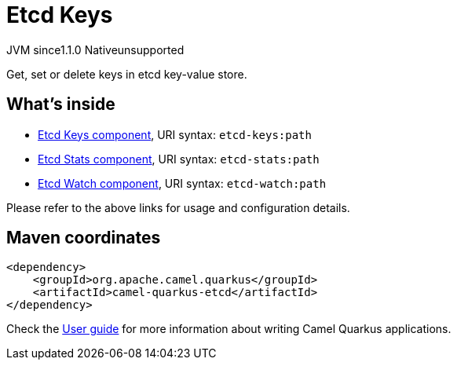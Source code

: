 // Do not edit directly!
// This file was generated by camel-quarkus-maven-plugin:update-extension-doc-page
= Etcd Keys
:linkattrs:
:cq-artifact-id: camel-quarkus-etcd
:cq-native-supported: false
:cq-status: Preview
:cq-status-deprecation: Preview
:cq-description: Get, set or delete keys in etcd key-value store.
:cq-deprecated: false
:cq-jvm-since: 1.1.0
:cq-native-since: n/a

[.badges]
[.badge-key]##JVM since##[.badge-supported]##1.1.0## [.badge-key]##Native##[.badge-unsupported]##unsupported##

Get, set or delete keys in etcd key-value store.

== What's inside

* xref:{cq-camel-components}::etcd-keys-component.adoc[Etcd Keys component], URI syntax: `etcd-keys:path`
* xref:{cq-camel-components}::etcd-stats-component.adoc[Etcd Stats component], URI syntax: `etcd-stats:path`
* xref:{cq-camel-components}::etcd-watch-component.adoc[Etcd Watch component], URI syntax: `etcd-watch:path`

Please refer to the above links for usage and configuration details.

== Maven coordinates

[source,xml]
----
<dependency>
    <groupId>org.apache.camel.quarkus</groupId>
    <artifactId>camel-quarkus-etcd</artifactId>
</dependency>
----

Check the xref:user-guide/index.adoc[User guide] for more information about writing Camel Quarkus applications.
